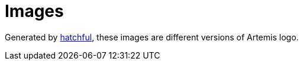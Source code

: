 = Images

Generated by https://hatchful.shopify.com/[hatchful], these images are different versions of Artemis logo.
